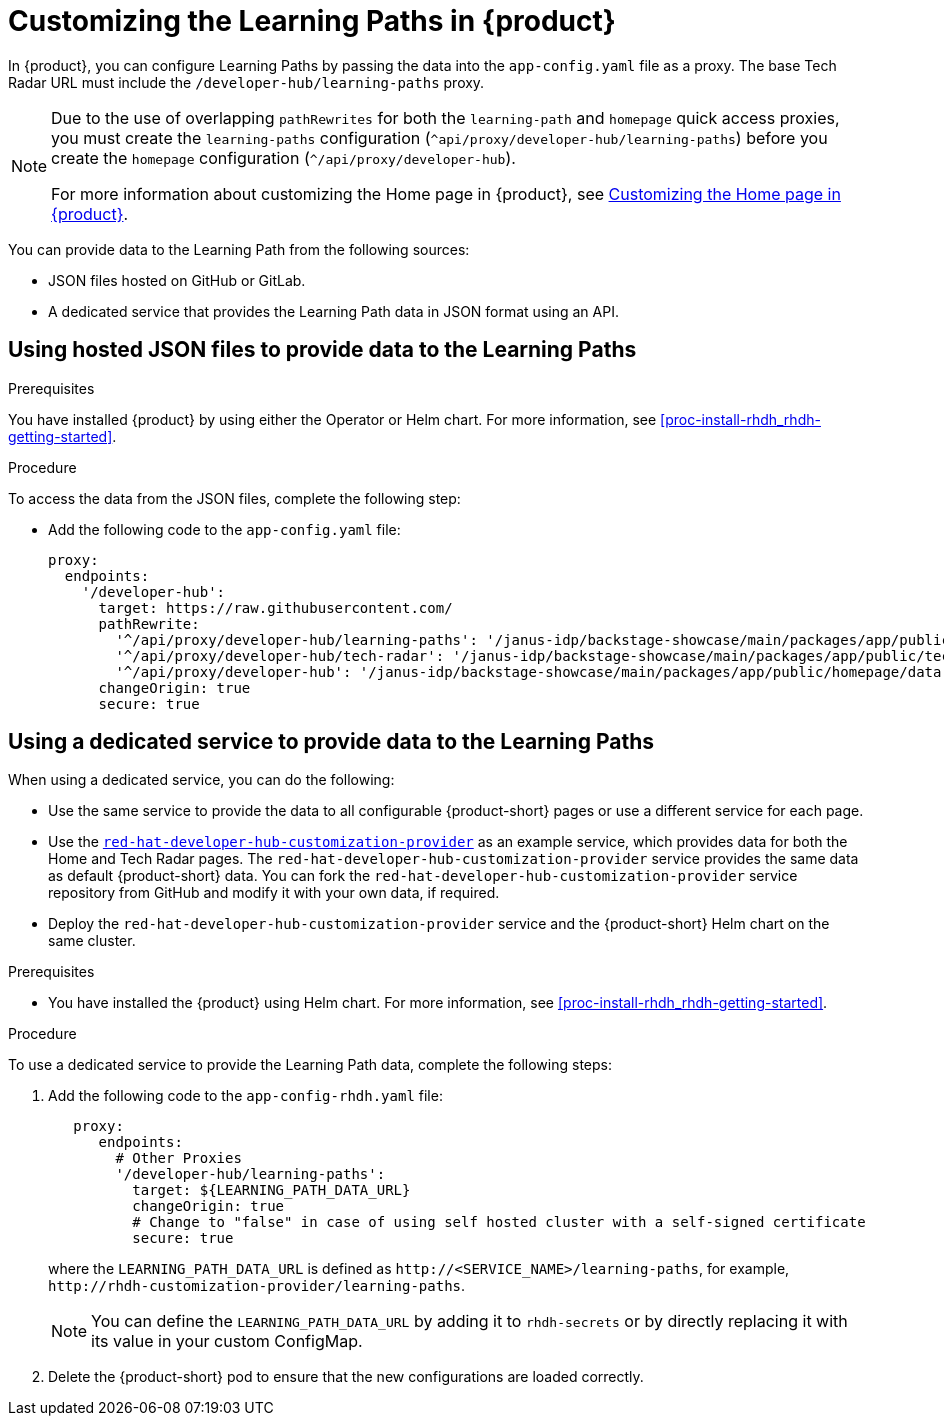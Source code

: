 [id='proc-customize-rhdh-learning-paths_{context}']
= Customizing the Learning Paths in {product}

In {product}, you can configure Learning Paths by passing the data into the `app-config.yaml` file as a proxy. The base Tech Radar URL must include the `/developer-hub/learning-paths` proxy.

[NOTE]
====
Due to the use of overlapping `pathRewrites` for both the `learning-path` and `homepage` quick access proxies, you must create the `learning-paths` configuration (`^api/proxy/developer-hub/learning-paths`) before you create the `homepage` configuration (`^/api/proxy/developer-hub`).

For more information about customizing the Home page in {product}, see xref:proc-customize-rhdh-homepage_rhdh-getting-started[Customizing the Home page in {product}].
====

You can provide data to the Learning Path from the following sources:

* JSON files hosted on GitHub or GitLab.
* A dedicated service that provides the Learning Path data in JSON format using an API.

== Using hosted JSON files to provide data to the Learning Paths

.Prerequisites

You have installed {product} by using either the Operator or Helm chart. For more information, see xref:proc-install-rhdh_rhdh-getting-started[].

.Procedure

To access the data from the JSON files, complete the following step:

* Add the following code to the `app-config.yaml` file:
+
[source,yaml]
----
proxy:
  endpoints:
    '/developer-hub':
      target: https://raw.githubusercontent.com/
      pathRewrite:
        '^/api/proxy/developer-hub/learning-paths': '/janus-idp/backstage-showcase/main/packages/app/public/learning-paths/data.json'
        '^/api/proxy/developer-hub/tech-radar': '/janus-idp/backstage-showcase/main/packages/app/public/tech-radar/data-default.json'
        '^/api/proxy/developer-hub': '/janus-idp/backstage-showcase/main/packages/app/public/homepage/data.json'
      changeOrigin: true
      secure: true
----

== Using a dedicated service to provide data to the Learning Paths

When using a dedicated service, you can do the following:

* Use the same service to provide the data to all configurable {product-short} pages or use a different service for each page.
* Use the https://github.com/redhat-developer/red-hat-developer-hub-customization-provider[`red-hat-developer-hub-customization-provider`] as an example service, which provides data for both the Home and Tech Radar pages. The `red-hat-developer-hub-customization-provider` service provides the same data as default {product-short} data. You can fork the `red-hat-developer-hub-customization-provider` service repository from GitHub and modify it with your own data, if required.
* Deploy the `red-hat-developer-hub-customization-provider` service and the {product-short} Helm chart on the same cluster.

.Prerequisites

* You have installed the {product} using Helm chart. For more information, see xref:proc-install-rhdh_rhdh-getting-started[].

.Procedure

To use a dedicated service to provide the Learning Path data, complete the following steps:

. Add the following code to the `app-config-rhdh.yaml` file:
+
[source,yaml]
----
   proxy:
      endpoints:
        # Other Proxies
        '/developer-hub/learning-paths':
          target: ${LEARNING_PATH_DATA_URL}
          changeOrigin: true
          # Change to "false" in case of using self hosted cluster with a self-signed certificate
          secure: true
----
where the `LEARNING_PATH_DATA_URL` is defined as `pass:c[http://<SERVICE_NAME>/learning-paths]`, for example, `pass:c[http://rhdh-customization-provider/learning-paths]`.
+
[NOTE]
====
You can define the `LEARNING_PATH_DATA_URL` by adding it to `rhdh-secrets` or by directly replacing it with its value in your custom ConfigMap.
====
+
. Delete the {product-short} pod to ensure that the new configurations are loaded correctly.
